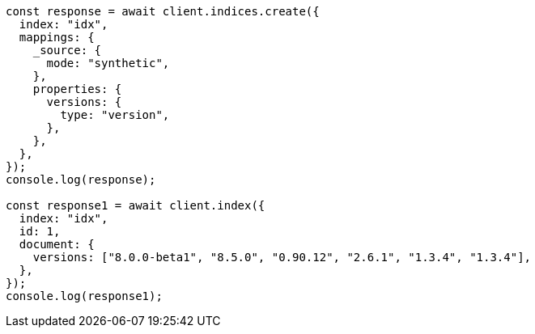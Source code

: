 // This file is autogenerated, DO NOT EDIT
// Use `node scripts/generate-docs-examples.js` to generate the docs examples

[source, js]
----
const response = await client.indices.create({
  index: "idx",
  mappings: {
    _source: {
      mode: "synthetic",
    },
    properties: {
      versions: {
        type: "version",
      },
    },
  },
});
console.log(response);

const response1 = await client.index({
  index: "idx",
  id: 1,
  document: {
    versions: ["8.0.0-beta1", "8.5.0", "0.90.12", "2.6.1", "1.3.4", "1.3.4"],
  },
});
console.log(response1);
----
